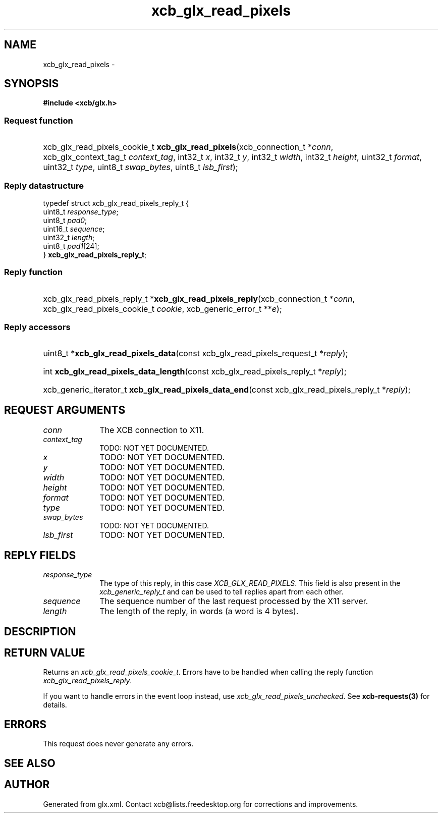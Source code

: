 .TH xcb_glx_read_pixels 3  "libxcb 1.13" "X Version 11" "XCB Requests"
.ad l
.SH NAME
xcb_glx_read_pixels \- 
.SH SYNOPSIS
.hy 0
.B #include <xcb/glx.h>
.SS Request function
.HP
xcb_glx_read_pixels_cookie_t \fBxcb_glx_read_pixels\fP(xcb_connection_t\ *\fIconn\fP, xcb_glx_context_tag_t\ \fIcontext_tag\fP, int32_t\ \fIx\fP, int32_t\ \fIy\fP, int32_t\ \fIwidth\fP, int32_t\ \fIheight\fP, uint32_t\ \fIformat\fP, uint32_t\ \fItype\fP, uint8_t\ \fIswap_bytes\fP, uint8_t\ \fIlsb_first\fP);
.PP
.SS Reply datastructure
.nf
.sp
typedef struct xcb_glx_read_pixels_reply_t {
    uint8_t  \fIresponse_type\fP;
    uint8_t  \fIpad0\fP;
    uint16_t \fIsequence\fP;
    uint32_t \fIlength\fP;
    uint8_t  \fIpad1\fP[24];
} \fBxcb_glx_read_pixels_reply_t\fP;
.fi
.SS Reply function
.HP
xcb_glx_read_pixels_reply_t *\fBxcb_glx_read_pixels_reply\fP(xcb_connection_t\ *\fIconn\fP, xcb_glx_read_pixels_cookie_t\ \fIcookie\fP, xcb_generic_error_t\ **\fIe\fP);
.SS Reply accessors
.HP
uint8_t *\fBxcb_glx_read_pixels_data\fP(const xcb_glx_read_pixels_request_t *\fIreply\fP);
.HP
int \fBxcb_glx_read_pixels_data_length\fP(const xcb_glx_read_pixels_reply_t *\fIreply\fP);
.HP
xcb_generic_iterator_t \fBxcb_glx_read_pixels_data_end\fP(const xcb_glx_read_pixels_reply_t *\fIreply\fP);
.br
.hy 1
.SH REQUEST ARGUMENTS
.IP \fIconn\fP 1i
The XCB connection to X11.
.IP \fIcontext_tag\fP 1i
TODO: NOT YET DOCUMENTED.
.IP \fIx\fP 1i
TODO: NOT YET DOCUMENTED.
.IP \fIy\fP 1i
TODO: NOT YET DOCUMENTED.
.IP \fIwidth\fP 1i
TODO: NOT YET DOCUMENTED.
.IP \fIheight\fP 1i
TODO: NOT YET DOCUMENTED.
.IP \fIformat\fP 1i
TODO: NOT YET DOCUMENTED.
.IP \fItype\fP 1i
TODO: NOT YET DOCUMENTED.
.IP \fIswap_bytes\fP 1i
TODO: NOT YET DOCUMENTED.
.IP \fIlsb_first\fP 1i
TODO: NOT YET DOCUMENTED.
.SH REPLY FIELDS
.IP \fIresponse_type\fP 1i
The type of this reply, in this case \fIXCB_GLX_READ_PIXELS\fP. This field is also present in the \fIxcb_generic_reply_t\fP and can be used to tell replies apart from each other.
.IP \fIsequence\fP 1i
The sequence number of the last request processed by the X11 server.
.IP \fIlength\fP 1i
The length of the reply, in words (a word is 4 bytes).
.SH DESCRIPTION
.SH RETURN VALUE
Returns an \fIxcb_glx_read_pixels_cookie_t\fP. Errors have to be handled when calling the reply function \fIxcb_glx_read_pixels_reply\fP.

If you want to handle errors in the event loop instead, use \fIxcb_glx_read_pixels_unchecked\fP. See \fBxcb-requests(3)\fP for details.
.SH ERRORS
This request does never generate any errors.
.SH SEE ALSO
.SH AUTHOR
Generated from glx.xml. Contact xcb@lists.freedesktop.org for corrections and improvements.
